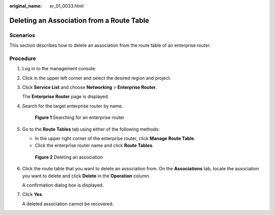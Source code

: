 :original_name: er_01_0033.html

.. _er_01_0033:

Deleting an Association from a Route Table
==========================================

Scenarios
---------

This section describes how to delete an association from the route table of an enterprise router.

Procedure
---------

#. Log in to the management console.

#. Click |image1| in the upper left corner and select the desired region and project.

#. Click **Service List** and choose **Networking** > **Enterprise Router**.

   The **Enterprise Router** page is displayed.

#. Search for the target enterprise router by name.


   .. figure:: /_static/images/en-us_image_0000001674900098.png
      :alt: **Figure 1** Searching for an enterprise router

      **Figure 1** Searching for an enterprise router

#. Go to the **Route Tables** tab using either of the following methods:

   -  In the upper right corner of the enterprise router, click **Manage Route Table**.
   -  Click the enterprise router name and click **Route Tables**.


   .. figure:: /_static/images/en-us_image_0000001675139170.png
      :alt: **Figure 2** Deleting an association

      **Figure 2** Deleting an association

#. Click the route table that you want to delete an association from. On the **Associations** tab, locate the association you want to delete and click **Delete** in the **Operation** column.

   A confirmation dialog box is displayed.

#. Click **Yes**.

   A deleted association cannot be recovered.

.. |image1| image:: /_static/images/en-us_image_0000001190483836.png
